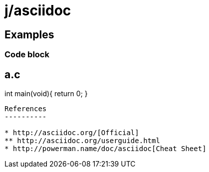 j/asciidoc
==========


Examples
--------


Code block
~~~~~~~~~~

a.c
----
int main(void){
    return 0;
}
----


References
----------

* http://asciidoc.org/[Official]
** http://asciidoc.org/userguide.html
* http://powerman.name/doc/asciidoc[Cheat Sheet]
